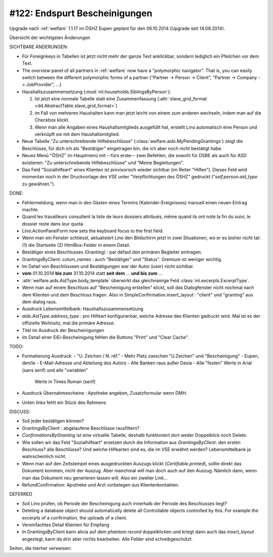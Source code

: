 ==============================
#122: Endspurt Bescheinigungen
==============================

Upgrade nach :ref:`welfare` 1.1.17 im ÖSHZ Eupen geplant für den
06.10.2014 (Upgrade seit 14.08.2014).

Übersicht der wichtigsten Änderungen 

SICHTBARE ÄNDERUNGEN:

- Für Foreignkeys in Tabellen ist jetzt nicht mehr der ganze Text
  anklickbar, sondern lediglich ein Pfeilchen vor dem Text.

- The `overview` panel of all partners in :ref:`welfare` now have a
  "polymorphic navigator".  That is, you can easily switch between the
  different polymorphic forms of a partner ("Partner -> Person ->
  Client", "Partner -> Company -> JobProvider", ...)

- Haushaltszusammensetzung (:mod:`ml.households.SiblingsByPerson`):

  (1) Ist jetzt eine normale Tabelle statt eine Zusammenfassung
      (:attr:`slave_grid_format <dd.AbstractTable.slave_grid_format>`)
  (2) im Fall von mehreren Haushalten kann man jetzt leicht von einem
      zum anderen wechseln, indem man auf die Checkbox klickt.
  (3) Wenn man alle Angaben eines Haushaltsmitglieds ausgefüllt hat,
      erstellt Lino automatisch eine Person und verknüpft sie mit dem
      Haushaltsmitglied.

- Neue Tabelle "Zu unterschreibende Hilfebeschlüsse"
  (:class:`welfare.aids.MyPendingGrantings`) zeigt die Beschlüsse, für
  dich ich als "Bestätiger" eingetragen bin, die ich aber noch nicht
  bestätigt habe.

- Neues Menü "ÖSHZ" im Hauptmenü mit --fürs erste-- zwei Befehlen, die
  sowohl für DSBE als auch für ASD existieren: "Zu unterschreibende
  Hilfebeschlüsse" und "Meine Begleitungen".

- Das Feld "Sozialhilfeart" eines Klienten ist provisorisch wieder
  sichtbar (im Reiter "Hilfen"). Dieses Feld wird momentan noch in der
  Druckvorlage des VSE unter "Verpflichtungen des ÖSHZ" gedruckt
  ("`self.person.aid_type` zu gewähren.").


DONE:

- Fehlermeldung, wenn man in den Gästen eines Termins
  (Kalender-Ereignisses) manuell einen neuen Eintrag machte.

- Quand les travailleurs consultent la liste de leurs dossiers
  attribués, même quand ils ont noté la fin du suivi, le dossier reste
  dans leur quota.

- Lino.ActionPanelForm now sets the keyboard focus to the first field.

- Wenn man ein Fenster schliesst, aktualisiert Lino den Bildschirm
  jetzt in zwei Situationen, wo er es bisher nicht tat: (1) die
  Startseite (2) HtmlBox-Felder in einem Detail.

- Bestätiger eines Beschlusses (Granting) : par défaut den primären
  Begleiter eintragen.

- GrantingsByClient: colum_names : auch "Bestätiger" und "Status".
  Gremium ist weniger wichtig.

- Im Detail von Beschlüsssen und Bestätigungen war der Autor (user)
  nicht sichtbar.

- **vom** 01.10.2014 **bis zum** 31.10.2014 statt **seit dem**
  ... **und bis zum** ...

- :attr:`welfare.aids.AidType.body_template` überwirkt das
  gleichnamige Feld :class:`ml.excerpts.ExcerptType`.

- Wenn man auf einem Beschluss auf "Bescheinigung erstellen" klickt,
  soll das Dialogfenster nicht nochmal nach dem Klienten und dem
  Beschluss fragen.  Also in SimpleConfirmation.insert_layout :
  "client" und "granting" aus dem dialog raus.

- Ausdruck Lebensmittelbank: Haushaltszusammensetzung

- `aids.AidType.address_type` : pro Hilfeart konfigurierbar, welche
  Adresse des Klienten gedruckt wird.  Mal ist es der offizielle
  Wohnsitz, mal die primäre Adresse.

- Titel im Ausdruck der Bescheinigungen

- Im Detail einer EiEi-Bescheinigung fehlen die Buttons "Print" und
  "Clear Cache".

TODO:

- Formatierung Ausdruck: 
  - "U. Zeichen / N. réf."
  - Mehr Platz zwischen "U.Zeichen" und "Bescheinigung"
  - Eupen, den/le
  - E-Mail-Adresse und Abteilung des Autors
  - Alle Banken raus außer Dexia
  - Alle "festen" Werte in Arial (sans serif) und alle "variablen"
    Werte in Times Roman (serif)
- Ausdruck Übernahmescheine : Apotheke angeben, Zusatzformular wenn DMH.
- Unten links fehlt ein Stück des Rahmens

DISCUSS:

- Soll jeder bestätigen können?
- GrantingsByClient : abgelaufene Beschlüsse rausfiltern?
- `ConfirmationsByGranting` ist eine virtuelle Tabelle, deshalb
  funktioniert dort weder Doppelklick noch Delete.
- Wie sollen wir das Feld "Sozialhilfeart" ersetzen durch die
  Information aus `GrantingsByClient`: den ersten Beschluss? alle
  Beschlüsse? Und welche Hilfearten sind es, die im VSE erwähnt
  werden? Lebensmittelbank ja wahrscheinlich nicht.
- Wenn man auf den Zeitstempel eines ausgedruckten Auszugs klickt
  (`Certifiable.printed`), sollte direkt das Dokument kommen, nicht
  der Auszug. Aber manchmal will man doch auch auf den Auszug. Nämlich
  dann, wenn man das Dokument neu generieren lassen will. Also ein
  zweiter Link...
- RefundConfirmation: Apotheke und Arzt vorbelegen aus Klientenkontakten.

  

DEFERRED

- Soll Lino prüfen, ob Periode der Bescheinigung auch innerhalb der
  Periode des Beschlusses liegt?
- Deleting a database object should automatically delete all
  Controllable objects controlled by this.  For example the excerpts of
  a confirmation, the uploads of a client.
- Vereinfachtes Detail Klienten für Empfang

- In GrantingsByClient kann alicia auf dem *phantom record*
  doppelklicken und kriegt dann auch das `insert_layout` angeziegt,
  kann da drin aber nichts bearbeiten. Alle Felder sind
  schreibgeschützt.


Seiten, die hierher verweisen:

.. refstothis::
